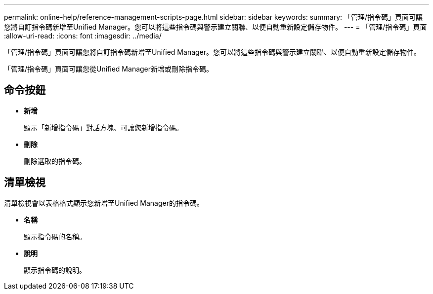 ---
permalink: online-help/reference-management-scripts-page.html 
sidebar: sidebar 
keywords:  
summary: 「管理/指令碼」頁面可讓您將自訂指令碼新增至Unified Manager。您可以將這些指令碼與警示建立關聯、以便自動重新設定儲存物件。 
---
= 「管理/指令碼」頁面
:allow-uri-read: 
:icons: font
:imagesdir: ../media/


[role="lead"]
「管理/指令碼」頁面可讓您將自訂指令碼新增至Unified Manager。您可以將這些指令碼與警示建立關聯、以便自動重新設定儲存物件。

「管理/指令碼」頁面可讓您從Unified Manager新增或刪除指令碼。



== 命令按鈕

* *新增*
+
顯示「新增指令碼」對話方塊、可讓您新增指令碼。

* *刪除*
+
刪除選取的指令碼。





== 清單檢視

清單檢視會以表格格式顯示您新增至Unified Manager的指令碼。

* *名稱*
+
顯示指令碼的名稱。

* *說明*
+
顯示指令碼的說明。


